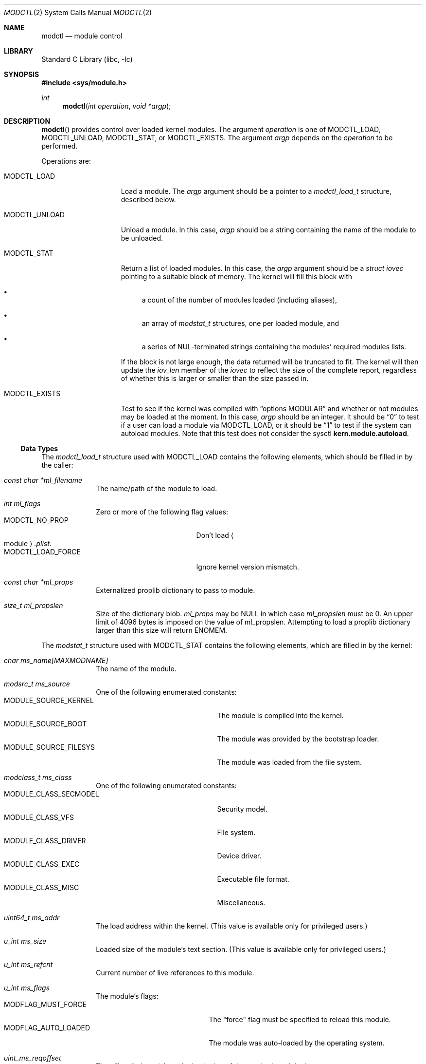 .\"	$NetBSD: modctl.2,v 1.16 2019/12/04 23:35:36 pgoyette Exp $
.\"
.\" Copyright (c) 2009 The NetBSD Foundation, Inc.
.\" All rights reserved.
.\"
.\" Redistribution and use in source and binary forms, with or without
.\" modification, are permitted provided that the following conditions
.\" are met:
.\" 1. Redistributions of source code must retain the above copyright
.\"    notice, this list of conditions and the following disclaimer.
.\" 2. Redistributions in binary form must reproduce the above copyright
.\"    notice, this list of conditions and the following disclaimer in the
.\"    documentation and/or other materials provided with the distribution.
.\"
.\" THIS SOFTWARE IS PROVIDED BY THE NETBSD FOUNDATION, INC. AND CONTRIBUTORS
.\" ``AS IS'' AND ANY EXPRESS OR IMPLIED WARRANTIES, INCLUDING, BUT NOT LIMITED
.\" TO, THE IMPLIED WARRANTIES OF MERCHANTABILITY AND FITNESS FOR A PARTICULAR
.\" PURPOSE ARE DISCLAIMED.  IN NO EVENT SHALL THE FOUNDATION OR CONTRIBUTORS
.\" BE LIABLE FOR ANY DIRECT, INDIRECT, INCIDENTAL, SPECIAL, EXEMPLARY, OR
.\" CONSEQUENTIAL DAMAGES (INCLUDING, BUT NOT LIMITED TO, PROCUREMENT OF
.\" SUBSTITUTE GOODS OR SERVICES; LOSS OF USE, DATA, OR PROFITS; OR BUSINESS
.\" INTERRUPTION) HOWEVER CAUSED AND ON ANY THEORY OF LIABILITY, WHETHER IN
.\" CONTRACT, STRICT LIABILITY, OR TORT (INCLUDING NEGLIGENCE OR OTHERWISE)
.\" ARISING IN ANY WAY OUT OF THE USE OF THIS SOFTWARE, EVEN IF ADVISED OF THE
.\" POSSIBILITY OF SUCH DAMAGE.
.\"
.Dd December 4, 2019
.Dt MODCTL 2
.Os
.Sh NAME
.Nm modctl
.Nd module control
.Sh LIBRARY
.Lb libc
.Sh SYNOPSIS
.In sys/module.h
.Ft int
.Fn modctl "int operation" "void *argp"
.Sh DESCRIPTION
.Fn modctl
provides control over loaded kernel modules.
The argument
.Fa operation
is one of
.Dv MODCTL_LOAD ,
.Dv MODCTL_UNLOAD ,
.Dv MODCTL_STAT ,
or
.Dv MODCTL_EXISTS .
The argument
.Fa argp
depends on the
.Fa operation
to be performed.
.Pp
Operations are:
.Bl -tag -width MODCTL_UNLOAD
.It Dv MODCTL_LOAD
Load a module.
The
.Fa argp
argument should be a pointer to a
.Em modctl_load_t
structure, described below.
.It Dv MODCTL_UNLOAD
Unload a module.
In this case,
.Fa argp
should be a string containing the name of the module to be unloaded.
.It Dv MODCTL_STAT
Return a list of loaded modules.
In this case, the
.Fa argp
argument should be a
.Em struct iovec
pointing to a suitable block of memory.
The kernel will fill this block with
.Bl -bullet 
.It
a count of the number of modules loaded (including aliases),
.It
an array of
.Em modstat_t
structures, one per loaded module, and
.It
a series of NUL-terminated strings containing the modules'
required modules lists.
.El
.Pp
If the block is not large enough, the data returned will be truncated
to fit.
The kernel will then update the
.Fa iov_len
member of the
.Em iovec
to reflect the size of the complete report, regardless of whether this
is larger or smaller than the size passed in.
.It Dv MODCTL_EXISTS
Test to see if the kernel was compiled with
.Dq options MODULAR
and whether or
not modules may be loaded at the moment.
In this case,
.Fa argp
should be an integer.
It should be
.Dq 0
to test if a user can load a module via
.Dv MODCTL_LOAD ,
or it should be
.Dq 1
to test if the system can autoload modules.
Note that this
test does not consider the sysctl
.Li kern.module.autoload .
.El
.Ss Data Types
The
.Em modctl_load_t
structure used with
.Dv MODCTL_LOAD
contains the following elements, which should be filled in by the caller:
.Bl -tag -width aaaaaaaa
.It Fa "const char *ml_filename"
The name/path of the module to load.
.It Fa "int ml_flags"
Zero or more of the following flag values:
.Bl -tag -compact -width "MODCTL_LOAD_FORCE"
.It Dv MODCTL_NO_PROP
Don't load
.Ao module Ac Ns Pa .plist .
.It Dv MODCTL_LOAD_FORCE
Ignore kernel version mismatch.
.El
.It Fa "const char *ml_props"
Externalized proplib dictionary to pass to module.
.It Fa "size_t ml_propslen"
Size of the dictionary blob.
.Fa ml_props
may be
.Dv NULL
in which case
.Fa ml_propslen
must be
.Dv 0 .
An upper limit of 4096 bytes is imposed on the value of ml_propslen.
Attempting to load a proplib dictionary larger than this size will return
.Er ENOMEM .
.El
.Pp
The
.Em modstat_t
structure used with
.Dv MODCTL_STAT
contains the following elements, which are filled in by the kernel:
.Bl -tag -width aaaaaaaa
.It Fa "char ms_name[MAXMODNAME]"
The name of the module.
.It Fa "modsrc_t ms_source"
One of the following enumerated constants:
.Bl -tag -compact -width "MODULE_SOURCE_FILESYS"
.It Dv MODULE_SOURCE_KERNEL
The module is compiled into the kernel.
.It Dv MODULE_SOURCE_BOOT
The module was provided by the bootstrap loader.
.It Dv MODULE_SOURCE_FILESYS
The module was loaded from the file system.
.El
.It Fa "modclass_t ms_class"
One of the following enumerated constants:
.Bl -tag -compact -width "MODULE_SOURCE_FILESYS"
.It Dv MODULE_CLASS_SECMODEL
Security model.
.It Dv MODULE_CLASS_VFS
File system.
.It Dv MODULE_CLASS_DRIVER
Device driver.
.It Dv MODULE_CLASS_EXEC
Executable file format.
.It Dv MODULE_CLASS_MISC
Miscellaneous.
.El
.It Fa "uint64_t ms_addr"
The load address within the kernel.
(This value is available only for privileged users.)
.It Fa "u_int ms_size"
Loaded size of the module's text section.
(This value is available only for privileged users.)
.It Fa "u_int ms_refcnt"
Current number of live references to this module.
.It Fa "u_int ms_flags"
The module's flags:
.Bl -tag -compact -width "MODFLAG_AUTO_LOADED"
.It Dv MODFLAG_MUST_FORCE
The "force" flag must be specified to reload this module.
.It Dv MODFLAG_AUTO_LOADED
The module was auto-loaded by the operating system.
.El
.It Fa "uint_ms_reqoffset"
The offset (in bytes) from the beginning of the required-module data.
.El
.Sh RETURN VALUES
Upon successful completion, the value returned is 0.
.Pp
Otherwise, a value of \-1 is returned and
.Va errno
is set to indicate the error.
.Sh ERRORS
.Fn modctl
will fail if:
.Bl -tag -width Er
.It Bq Er EBUSY
The argument
.Fa operation
is
.Dv MODCTL_UNLOAD
and the module is in use or the module is compiled into the kernel.
.It Bq Er EDEADLK
The argument
.Fa operation
is
.Dv MODCTL_LOAD
and there is a circular dependency in the module's dependency chain.
.It Bq Er EEXIST
The argument
.Fa operation
is
.Dv MODCTL_LOAD
and the module is already loaded.
.It Bq Er EFAULT
A bad address was given for
.Fa argp .
.It Bq Er EFBIG
The argument
.Fa operation
is
.Dv MODCTL_LOAD ,
the specified module resides in the file system, and the module's default
proplib file was too large.
.It Bq Er EINVAL
The argument
.Fa operation
is invalid.
.Pp
The argument
.Fa operation
is
.Dv MODCTL_LOAD
and ml_props is not
.Dv NULL
and
.Dq ml_propslen
is
.Dv 0 ,
or
ml_props is
.Dv NULL
and
.Dq ml_propslen
is not
.Dv 0 .
The kernel is unable to internalize the plist.
Or, there is a problem with the module or <module>.plist.
.It Bq Er EMLINK
The argument
.Fa operation
is
.Dv MODCTL_LOAD
and the module has too many dependencies.
.It Bq Er ENAMETOOLONG
A module name/path is too long.
.It Bq Er ENOENT
The argument
.Fa operation
is
.Dv MODCTL_LOAD
and the module or a dependency can't be found.
.Pp
The argument
.Fa operation
is
.Dv MODCTL_UNLOAD
and no module by the name of
.Fa argp
is loaded.
.It Bq Er ENOEXEC
The argument
.Fa operation
is
.Dv MODCTL_LOAD
and the module is not a valid object for the system.
Most likely, one or more undefined symbols could not be resolved by the
in-kernel linker.
.It Bq Er ENOMEM
There was not enough memory to perform the
.Fa operation .
.It Bq Er EPERM
Not allowed to perform the
.Fa operation .
.It Bq Er EPROGMISMATCH
The argument
.Fa operation
is
.Dv MODCTL_LOAD ,
the
.Fa ml_flags
field in the
.Em modctl_load_t
structure does not include
.Dv MODCTL_LOAD_FORCE ,
and the requested module does not match the current kernel's version
information.
.El
.Sh SEE ALSO
.Xr module 7 ,
.Xr sysctl 7 ,
.Xr module 9
.Sh HISTORY
The
.Fn modctl
function call first appeared in
.Nx 5.0 .
